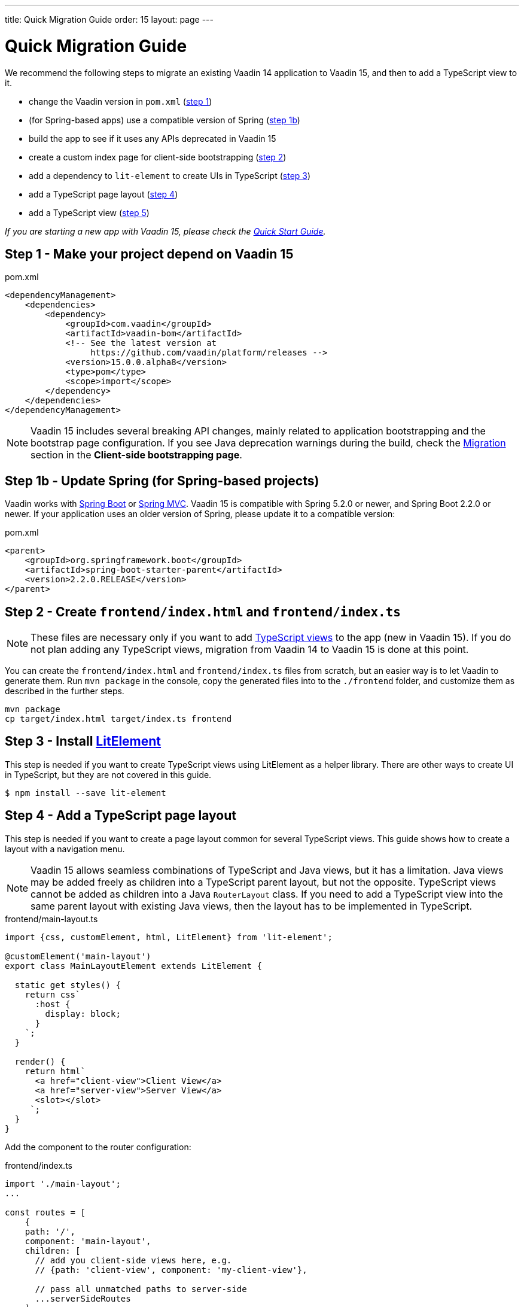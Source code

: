 ---
title: Quick Migration Guide
order: 15
layout: page
---

ifdef::env-github[:outfilesuffix: .asciidoc]

= Quick Migration Guide

We recommend the following steps to migrate an existing Vaadin 14 application to Vaadin 15, and then to add a TypeScript view to it.

* change the Vaadin version in `pom.xml` (<<quick-migration-guide#step-1,step 1>>)
* (for Spring-based apps) use a compatible version of Spring  (<<quick-migration-guide#step-1b,step 1b>>)
* build the app to see if it uses any APIs deprecated in Vaadin 15
* create a custom index page for client-side bootstrapping  (<<quick-migration-guide#step-2,step 2>>)
* add a dependency to `lit-element` to create UIs in TypeScript (<<quick-migration-guide#step-3,step 3>>)
* add a TypeScript page layout (<<quick-migration-guide#step-4,step 4>>)
* add a TypeScript view (<<quick-migration-guide#step-5,step 5>>)

_If you are starting a new app with Vaadin 15, please check the <<quick-start-guide#,Quick Start Guide>>._


== Step 1 - Make your project depend on Vaadin 15 [[step-1]]

.pom.xml
[source,bash]
----
<dependencyManagement>
    <dependencies>
        <dependency>
            <groupId>com.vaadin</groupId>
            <artifactId>vaadin-bom</artifactId>
            <!-- See the latest version at
                 https://github.com/vaadin/platform/releases -->
            <version>15.0.0.alpha8</version>
            <type>pom</type>
            <scope>import</scope>
        </dependency>
    </dependencies>
</dependencyManagement>
----

[NOTE]
Vaadin 15 includes several breaking API changes, mainly related to application bootstrapping and the bootstrap page configuration.
If you see Java deprecation warnings during the build, check the <<client-side-bootstrapping#migrating-from-vaadin-10-14,Migration>> section in the *Client-side bootstrapping page*.


== Step 1b - Update Spring (for Spring-based projects) [[step-1b]]

Vaadin works with <<../spring/tutorial-spring-basic#,Spring Boot>> or <<../spring/tutorial-spring-basic-mvc#,Spring MVC>>.
Vaadin 15 is compatible with Spring 5.2.0 or newer, and Spring Boot 2.2.0 or newer.
If your application uses an older version of Spring, please update it to a compatible version:

.pom.xml
[source,bash]
----
<parent>
    <groupId>org.springframework.boot</groupId>
    <artifactId>spring-boot-starter-parent</artifactId>
    <version>2.2.0.RELEASE</version>
</parent>
----


== Step 2 - Create `frontend/index.html` and `frontend/index.ts` [[step-2]]

[NOTE]
These files are necessary only if you want to add <<client-side-routing#,TypeScript views>> to the app (new in Vaadin 15).
If you do not plan adding any TypeScript views, migration from Vaadin 14 to Vaadin 15 is done at this point.

You can create the `frontend/index.html` and `frontend/index.ts` files from scratch, but an easier way is to let Vaadin to generate them.
Run `mvn package` in the console, copy the generated files into to the `./frontend` folder, and customize them as described in the further steps.

[source, bash]
----
mvn package
cp target/index.html target/index.ts frontend
----


== Step 3 - Install link:https://lit-element.polymer-project.org/[LitElement^] [[step-3]]

This step is needed if you want to create TypeScript views using LitElement as a helper library.
There are other ways to create UI in TypeScript, but they are not covered in this guide.

[source,bash]
----
$ npm install --save lit-element
----


== Step 4 - Add a TypeScript page layout [[step-4]]

This step is needed if you want to create a page layout common for several TypeScript views.
This guide shows how to create a layout with a navigation menu.

[NOTE]
Vaadin 15 allows seamless combinations of TypeScript and Java views, but it has a limitation.
Java views may be added freely as children into a TypeScript parent layout, but not the opposite.
TypeScript views cannot be added as children into a Java `RouterLayout` class.
If you need to add a TypeScript view into the same parent layout with existing Java views, then the layout has to be implemented in TypeScript.

.frontend/main-layout.ts
[source, javascript]
----
import {css, customElement, html, LitElement} from 'lit-element';

@customElement('main-layout')
export class MainLayoutElement extends LitElement {

  static get styles() {
    return css`
      :host {
        display: block;
      }
    `;
  }

  render() {
    return html`
      <a href="client-view">Client View</a>
      <a href="server-view">Server View</a>
      <slot></slot>
     `;
  }
}
----

Add the component to the router configuration:

.frontend/index.ts
[source, javascript]
----
import './main-layout';
...

const routes = [
    {
    path: '/',
    component: 'main-layout',
    children: [
      // add you client-side views here, e.g.
      // {path: 'client-view', component: 'my-client-view'},

      // pass all unmatched paths to server-side
      ...serverSideRoutes
    ]
  }
];
----


== Step 5 - Add a TypeScript view [[step-5]]
Continue with the <<quick-start-guide#step-3,Quick Start Guide - Step 3>> to see how.
